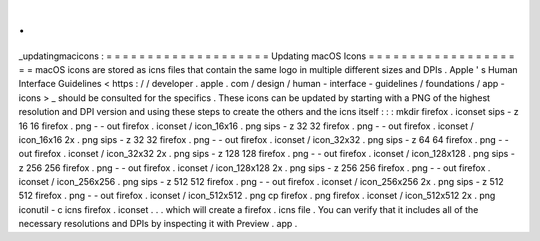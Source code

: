 .
.
_updatingmacicons
:
=
=
=
=
=
=
=
=
=
=
=
=
=
=
=
=
=
=
=
=
Updating
macOS
Icons
=
=
=
=
=
=
=
=
=
=
=
=
=
=
=
=
=
=
=
=
macOS
icons
are
stored
as
icns
files
that
contain
the
same
logo
in
multiple
different
sizes
and
DPIs
.
Apple
'
s
Human
Interface
Guidelines
<
https
:
/
/
developer
.
apple
.
com
/
design
/
human
-
interface
-
guidelines
/
foundations
/
app
-
icons
>
_
should
be
consulted
for
the
specifics
.
These
icons
can
be
updated
by
starting
with
a
PNG
of
the
highest
resolution
and
DPI
version
and
using
these
steps
to
create
the
others
and
the
icns
itself
:
:
:
mkdir
firefox
.
iconset
sips
-
z
16
16
firefox
.
png
-
-
out
firefox
.
iconset
/
icon_16x16
.
png
sips
-
z
32
32
firefox
.
png
-
-
out
firefox
.
iconset
/
icon_16x16
2x
.
png
sips
-
z
32
32
firefox
.
png
-
-
out
firefox
.
iconset
/
icon_32x32
.
png
sips
-
z
64
64
firefox
.
png
-
-
out
firefox
.
iconset
/
icon_32x32
2x
.
png
sips
-
z
128
128
firefox
.
png
-
-
out
firefox
.
iconset
/
icon_128x128
.
png
sips
-
z
256
256
firefox
.
png
-
-
out
firefox
.
iconset
/
icon_128x128
2x
.
png
sips
-
z
256
256
firefox
.
png
-
-
out
firefox
.
iconset
/
icon_256x256
.
png
sips
-
z
512
512
firefox
.
png
-
-
out
firefox
.
iconset
/
icon_256x256
2x
.
png
sips
-
z
512
512
firefox
.
png
-
-
out
firefox
.
iconset
/
icon_512x512
.
png
cp
firefox
.
png
firefox
.
iconset
/
icon_512x512
2x
.
png
iconutil
-
c
icns
firefox
.
iconset
.
.
.
which
will
create
a
firefox
.
icns
file
.
You
can
verify
that
it
includes
all
of
the
necessary
resolutions
and
DPIs
by
inspecting
it
with
Preview
.
app
.
